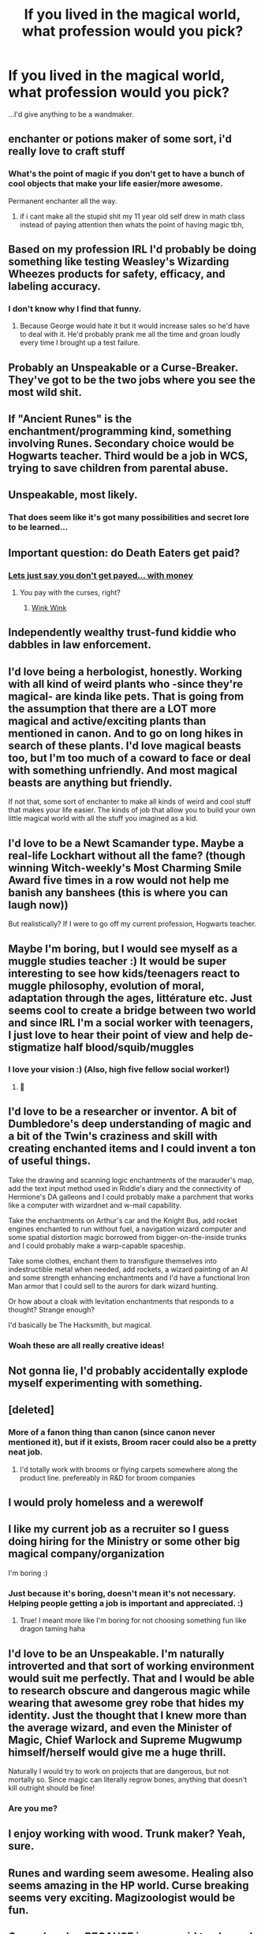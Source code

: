 #+TITLE: If you lived in the magical world, what profession would you pick?

* If you lived in the magical world, what profession would you pick?
:PROPERTIES:
:Score: 16
:DateUnix: 1557745298.0
:DateShort: 2019-May-13
:FlairText: Discussion
:END:
...I'd give anything to be a wandmaker.


** enchanter or potions maker of some sort, i'd really love to craft stuff
:PROPERTIES:
:Author: froststep
:Score: 16
:DateUnix: 1557745437.0
:DateShort: 2019-May-13
:END:

*** What's the point of magic if you don't get to have a bunch of cool objects that make your life easier/more awesome.

Permanent enchanter all the way.
:PROPERTIES:
:Author: smellinawin
:Score: 14
:DateUnix: 1557746533.0
:DateShort: 2019-May-13
:END:

**** if i cant make all the stupid shit my 11 year old self drew in math class instead of paying attention then whats the point of having magic tbh,
:PROPERTIES:
:Author: froststep
:Score: 12
:DateUnix: 1557746804.0
:DateShort: 2019-May-13
:END:


** Based on my profession IRL I'd probably be doing something like testing Weasley's Wizarding Wheezes products for safety, efficacy, and labeling accuracy.
:PROPERTIES:
:Author: BernotAndJakob
:Score: 10
:DateUnix: 1557751850.0
:DateShort: 2019-May-13
:END:

*** I don't know why I find that funny.
:PROPERTIES:
:Author: 4wallsandawindow
:Score: 3
:DateUnix: 1557776269.0
:DateShort: 2019-May-14
:END:

**** Because George would hate it but it would increase sales so he'd have to deal with it. He'd probably prank me all the time and groan loudly every time I brought up a test failure.
:PROPERTIES:
:Author: BernotAndJakob
:Score: 4
:DateUnix: 1557786938.0
:DateShort: 2019-May-14
:END:


** Probably an Unspeakable or a Curse-Breaker. They've got to be the two jobs where you see the most wild shit.
:PROPERTIES:
:Author: Slightly_Too_Heavy
:Score: 8
:DateUnix: 1557745419.0
:DateShort: 2019-May-13
:END:


** If "Ancient Runes" is the enchantment/programming kind, something involving Runes. Secondary choice would be Hogwarts teacher. Third would be a job in WCS, trying to save children from parental abuse.
:PROPERTIES:
:Author: Fredrik1994
:Score: 8
:DateUnix: 1557748169.0
:DateShort: 2019-May-13
:END:


** Unspeakable, most likely.
:PROPERTIES:
:Author: DragonEmperor1997
:Score: 5
:DateUnix: 1557756648.0
:DateShort: 2019-May-13
:END:

*** That does seem like it's got many possibilities and secret lore to be learned...
:PROPERTIES:
:Author: raveninthewind84
:Score: 1
:DateUnix: 1557848065.0
:DateShort: 2019-May-14
:END:


** Important question: do Death Eaters get paid?
:PROPERTIES:
:Author: Taure
:Score: 3
:DateUnix: 1557782102.0
:DateShort: 2019-May-14
:END:

*** [[http://i.imgur.com/kRjA8Im.png][Lets just say you don't get payed... with money]]
:PROPERTIES:
:Author: Faeriniel
:Score: 1
:DateUnix: 1557815965.0
:DateShort: 2019-May-14
:END:

**** You pay with the curses, right?
:PROPERTIES:
:Author: Taure
:Score: 1
:DateUnix: 1557817132.0
:DateShort: 2019-May-14
:END:

***** [[https://memegenerator.net/img/instances/68167642/nudge-nudge-wink-wink-know-what-i-mean-know-what-i-mean.jpg][Wink Wink]]
:PROPERTIES:
:Author: Faeriniel
:Score: 1
:DateUnix: 1557817893.0
:DateShort: 2019-May-14
:END:


** Independently wealthy trust-fund kiddie who dabbles in law enforcement.
:PROPERTIES:
:Author: Faeriniel
:Score: 6
:DateUnix: 1557753519.0
:DateShort: 2019-May-13
:END:


** I'd love being a herbologist, honestly. Working with all kind of weird plants who -since they're magical- are kinda like pets. That is going from the assumption that there are a LOT more magical and active/exciting plants than mentioned in canon. And to go on long hikes in search of these plants. I'd love magical beasts too, but I'm too much of a coward to face or deal with something unfriendly. And most magical beasts are anything but friendly.

If not that, some sort of enchanter to make all kinds of weird and cool stuff that makes your life easier. The kinds of job that allow you to build your own little magical world with all the stuff you imagined as a kid.
:PROPERTIES:
:Author: MajoorAnvers
:Score: 3
:DateUnix: 1557759834.0
:DateShort: 2019-May-13
:END:


** I'd love to be a Newt Scamander type. Maybe a real-life Lockhart without all the fame? (though winning Witch-weekly's Most Charming Smile Award five times in a row would not help me banish any banshees (this is where you can laugh now))

But realistically? If I were to go off my current profession, Hogwarts teacher.
:PROPERTIES:
:Author: textposts_only
:Score: 3
:DateUnix: 1557763198.0
:DateShort: 2019-May-13
:END:


** Maybe I'm boring, but I would see myself as a muggle studies teacher :) It would be super interesting to see how kids/teenagers react to muggle philosophy, evolution of moral, adaptation through the ages, littérature etc. Just seems cool to create a bridge between two world and since IRL I'm a social worker with teenagers, I just love to hear their point of view and help de-stigmatize half blood/squib/muggles
:PROPERTIES:
:Author: aryelle94
:Score: 3
:DateUnix: 1557770023.0
:DateShort: 2019-May-13
:END:

*** I love your vision :) (Also, high five fellow social worker!)
:PROPERTIES:
:Score: 1
:DateUnix: 1557770409.0
:DateShort: 2019-May-13
:END:

**** 🙌
:PROPERTIES:
:Author: aryelle94
:Score: 2
:DateUnix: 1557770456.0
:DateShort: 2019-May-13
:END:


** I'd love to be a researcher or inventor. A bit of Dumbledore's deep understanding of magic and a bit of the Twin's craziness and skill with creating enchanted items and I could invent a ton of useful things.

Take the drawing and scanning logic enchantments of the marauder's map, add the text input method used in Riddle's diary and the connectivity of Hermione's DA galleons and I could probably make a parchment that works like a computer with wizardnet and w-mail capability.

Take the enchantments on Arthur's car and the Knight Bus, add rocket engines enchanted to run without fuel, a navigation wizard computer and some spatial distortion magic borrowed from bigger-on-the-inside trunks and I could probably make a warp-capable spaceship.

Take some clothes, enchant them to transfigure themselves into indestructible metal when needed, add rockets, a wizard painting of an AI and some strength enhancing enchantments and I'd have a functional Iron Man armor that I could sell to the aurors for dark wizard hunting.

Or how about a cloak with levitation enchantments that responds to a thought? Strange enough?

I'd basically be The Hacksmith, but magical.
:PROPERTIES:
:Author: 15_Redstones
:Score: 7
:DateUnix: 1557756964.0
:DateShort: 2019-May-13
:END:

*** Woah these are all really creative ideas!
:PROPERTIES:
:Score: 2
:DateUnix: 1557757740.0
:DateShort: 2019-May-13
:END:


** Not gonna lie, I'd probably accidentally explode myself experimenting with something.
:PROPERTIES:
:Author: yarglethatblargle
:Score: 2
:DateUnix: 1557767571.0
:DateShort: 2019-May-13
:END:


** [deleted]
:PROPERTIES:
:Score: 2
:DateUnix: 1557770796.0
:DateShort: 2019-May-13
:END:

*** More of a fanon thing than canon (since canon never mentioned it), but if it exists, Broom racer could also be a pretty neat job.
:PROPERTIES:
:Author: PlusMortgage
:Score: 1
:DateUnix: 1557773382.0
:DateShort: 2019-May-13
:END:

**** I'd totally work with brooms or flying carpets somewhere along the product line. prefereably in R&D for broom companies
:PROPERTIES:
:Author: ferret_80
:Score: 1
:DateUnix: 1557779305.0
:DateShort: 2019-May-14
:END:


** I would proly homeless and a werewolf
:PROPERTIES:
:Author: bash32
:Score: 2
:DateUnix: 1557772847.0
:DateShort: 2019-May-13
:END:


** I like my current job as a recruiter so I guess doing hiring for the Ministry or some other big magical company/organization

I'm boring :)
:PROPERTIES:
:Author: capitolsara
:Score: 2
:DateUnix: 1557776531.0
:DateShort: 2019-May-14
:END:

*** Just because it's boring, doesn't mean it's not necessary. Helping people getting a job is important and appreciated. :)
:PROPERTIES:
:Score: 1
:DateUnix: 1557779106.0
:DateShort: 2019-May-14
:END:

**** True! I meant more like I'm boring for not choosing something fun like dragon taming haha
:PROPERTIES:
:Author: capitolsara
:Score: 2
:DateUnix: 1557782804.0
:DateShort: 2019-May-14
:END:


** I'd love to be an Unspeakable. I'm naturally introverted and that sort of working environment would suit me perfectly. That and I would be able to research obscure and dangerous magic while wearing that awesome grey robe that hides my identity. Just the thought that I knew more than the average wizard, and even the Minister of Magic, Chief Warlock and Supreme Mugwump himself/herself would give me a huge thrill.

Naturally I would try to work on projects that are dangerous, but not mortally so. Since magic can literally regrow bones, anything that doesn't kill outright should be fine!
:PROPERTIES:
:Author: -Oc-
:Score: 2
:DateUnix: 1557786960.0
:DateShort: 2019-May-14
:END:

*** Are you me?
:PROPERTIES:
:Author: natus92
:Score: 1
:DateUnix: 1557791458.0
:DateShort: 2019-May-14
:END:


** I enjoy working with wood. Trunk maker? Yeah, sure.
:PROPERTIES:
:Author: Erebus1999
:Score: 2
:DateUnix: 1557807898.0
:DateShort: 2019-May-14
:END:


** Runes and warding seem awesome. Healing also seems amazing in the HP world. Curse breaking seems very exciting. Magizoologist would be fun.
:PROPERTIES:
:Author: raveninthewind84
:Score: 2
:DateUnix: 1557848003.0
:DateShort: 2019-May-14
:END:


** Curse-breaker BECAUSE i wanna raid tombs and stuff and work with goblins
:PROPERTIES:
:Score: 2
:DateUnix: 1557861993.0
:DateShort: 2019-May-14
:END:


** I'd really be interested in what the art world was like in the wizarding community. Preserving paintings, learning from ancient portraits, learning the charms to create magical portraits. Maybe cave paintings can move too! Or paintings in Egyptian tombs. It would be so amazing to see what else could be learned!
:PROPERTIES:
:Author: summersogno
:Score: 2
:DateUnix: 1557893113.0
:DateShort: 2019-May-15
:END:


** Ministry employee. DMLE, Wizengamot archives, Floot Network Authority - lots of possibilities.
:PROPERTIES:
:Author: Starfox5
:Score: 3
:DateUnix: 1557747462.0
:DateShort: 2019-May-13
:END:

*** The nine words I'd ever least want to hear are these: "I'm from the government and I'm hear to help".
:PROPERTIES:
:Author: john-madden-reddit
:Score: 6
:DateUnix: 1557754523.0
:DateShort: 2019-May-13
:END:

**** "hear to help" lol. Government rated for sure.
:PROPERTIES:
:Author: YellowMeaning
:Score: 2
:DateUnix: 1557761910.0
:DateShort: 2019-May-13
:END:


** Provided I had a magical talent for it Divination and then just make money threw the muggle stock market by using divination to predict which companies would be successful so I could invest in them early and then use the money to try and bring together groups of people to make technologies that I want come around faster like full dive virtual reality.
:PROPERTIES:
:Author: Call0013
:Score: 1
:DateUnix: 1557770412.0
:DateShort: 2019-May-13
:END:

*** Chaotic neutral. I dig it.
:PROPERTIES:
:Score: 2
:DateUnix: 1557778886.0
:DateShort: 2019-May-14
:END:


** Assuming the fanon interpretation of Arithmancy as a sort of magical math way of creating/interpreting spells is correct, definitely that
:PROPERTIES:
:Author: ligirl
:Score: 1
:DateUnix: 1557776533.0
:DateShort: 2019-May-14
:END:


** In this thread, everyone assuming they'd be magical geniuses.
:PROPERTIES:
:Author: EpicBeardMan
:Score: -1
:DateUnix: 1557777879.0
:DateShort: 2019-May-14
:END:

*** The thread ask what position people would /pick/, not what position they would have to take. I doubt anyone would want to become a low level Ministry employe, or an overworked store clerck for a shop like Flourish and Blotts, yet these jobs are probably the most common in their society.
:PROPERTIES:
:Author: PlusMortgage
:Score: 3
:DateUnix: 1557780182.0
:DateShort: 2019-May-14
:END:

**** Being a store clerk in a book shop doesnt sound too bad
:PROPERTIES:
:Author: natus92
:Score: 3
:DateUnix: 1557791512.0
:DateShort: 2019-May-14
:END:

***** I don't know, the one in book 3 seemed to hate his jobs when he was selling sentient and aggressive books, and the fact that you can loose a full shipment because there are invisible books probably don't help.
:PROPERTIES:
:Author: PlusMortgage
:Score: 3
:DateUnix: 1557809210.0
:DateShort: 2019-May-14
:END:
